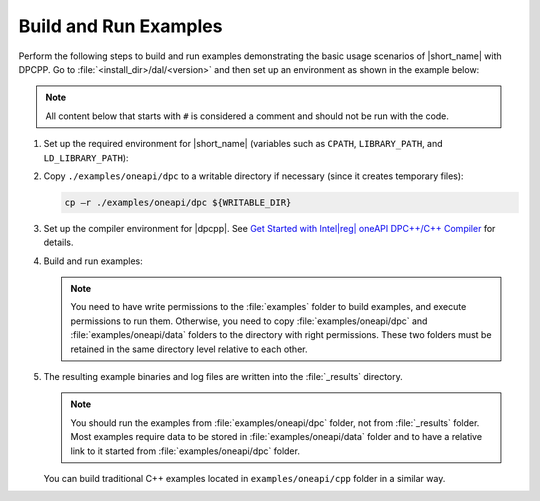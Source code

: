 .. ******************************************************************************
.. * Copyright 2019 Intel Corporation
.. *
.. * Licensed under the Apache License, Version 2.0 (the "License");
.. * you may not use this file except in compliance with the License.
.. * You may obtain a copy of the License at
.. *
.. *     http://www.apache.org/licenses/LICENSE-2.0
.. *
.. * Unless required by applicable law or agreed to in writing, software
.. * distributed under the License is distributed on an "AS IS" BASIS,
.. * WITHOUT WARRANTIES OR CONDITIONS OF ANY KIND, either express or implied.
.. * See the License for the specific language governing permissions and
.. * limitations under the License.
.. *******************************************************************************/

.. |dpcpp_gsg| replace:: Get Started with Intel\ |reg|\  oneAPI DPC++/C++ Compiler
.. _dpcpp_gsg: https://software.intel.com/content/www/us/en/develop/documentation/get-started-with-dpcpp-compiler/top.html

Build and Run Examples
~~~~~~~~~~~~~~~~~~~~~~~

Perform the following steps to build and run examples demonstrating the
basic usage scenarios of |short_name| with DPCPP. Go to
:file:`<install_dir>/dal/<version>` and then set up an environment as shown in the example below:

.. note::

   All content below that starts with ``#`` is considered a comment and
   should not be run with the code.

#. Set up the required environment for |short_name|
   (variables such as ``CPATH``, ``LIBRARY_PATH``, and ``LD_LIBRARY_PATH``):

   .. tabs::

      .. group-tab:: Linux

         On Linux, there are two possible ways to set up the required environment:
         via ``vars.sh`` script or via ``modulefiles``.

         * Setting up |short_name| environment via ``vars.sh`` script

           Run the following command:

           .. code-block:: bash

              source ./env/vars.sh

         * Setting up |short_name| environment via ``modulefiles``

           #. Initialize ``modules``:

              .. code-block:: bash

                 source $MODULESHOME/init/bash

              .. note:: Refer to `Environment Modules documentation <https://modules.readthedocs.io/en/latest/index.html>`_ for details.

           #. Provide ``modules`` with a path to the ``modulefiles`` directory:

              .. code-block:: bash

                 module use ./modulefiles

           #. Run the module:

              .. code-block:: bash

                 module load dal

      .. group-tab:: Windows

         Run the following command:

         .. code-block:: bash

            /env/vars.bat

#. Copy ``./examples/oneapi/dpc`` to a writable directory if necessary (since it creates temporary files):

   .. code-block:: bash

      cp –r ./examples/oneapi/dpc ${WRITABLE_DIR}

#. Set up the compiler environment for |dpcpp|.
   See |dpcpp_gsg|_ for details.

#. Build and run examples:

   .. note::

      You need to have write permissions to the :file:`examples` folder
      to build examples, and execute permissions to run them.
      Otherwise, you need to copy :file:`examples/oneapi/dpc` and :file:`examples/oneapi/data` folders
      to the directory with right permissions. These two folders must be retained
      in the same directory level relative to each other.

   .. tabs::

      .. group-tab:: Linux

         .. code-block:: bash

           # Navigate to examples directory and build examples
           cd /examples/oneapi/dpc
           cmake -G "Unix Makefiles⁮" -DEXAMPLES_LIST=svm_two_class_thunder # This would generate makefiles for all svm examples matching passed name
           make               # This will compile and run generated svm examples
           cmake -G "Unix Makefiles⁮" -DONEDAL_LINK=static # This wouldgenerate make for static version
           make               # This will compile and run all the examples

      .. group-tab:: Windows

         .. code-block:: bash

            # Navigate to examples directory and build examples
            cd /examples/oneapi/dpc
           cmake  -G "NMake Makefiles" -DEXAMPLES_LIST=svm_two_class_thunder # This would generate makefiles for all svm examples matching passed name
           nmake             # This will compile and run generated svm examples
           cmake  -G "NMake Makefiles" -DONEDAL_LINK=static # This wouldgenerate make for static version
           nmake              # This will compile and run all the examples


#. The resulting example binaries and log files are written into the :file:`_results` directory.

   .. note::

      You should run the examples from :file:`examples/oneapi/dpc` folder, not from :file:`_results` folder.
      Most examples require data to be stored in :file:`examples/oneapi/data` folder and to have a relative link to it
      started from :file:`examples/oneapi/dpc` folder.


   You can build traditional C++ examples located in ``examples/oneapi/cpp`` folder in a similar way.

